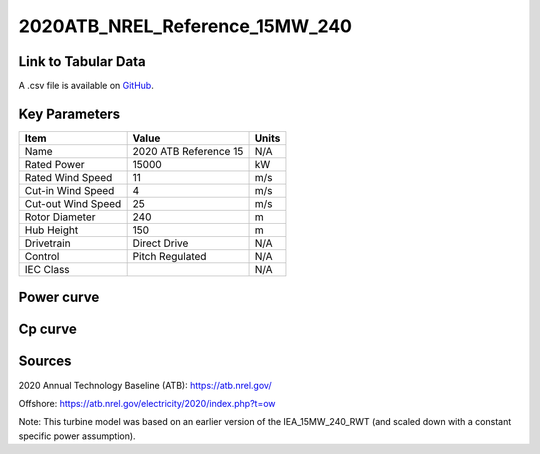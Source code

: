 2020ATB_NREL_Reference_15MW_240
===============================

====================
Link to Tabular Data
====================

A .csv file is available on `GitHub <https://github.com/NREL/turbine-models/blob/master/Offshore/2020ATB_NREL_Reference_15MW_240.csv>`_.

==============
Key Parameters
==============

+------------------------+-------------------------+----------------+
| Item                   | Value                   | Units          |
+========================+=========================+================+
| Name                   | 2020 ATB Reference 15   | N/A            |
+------------------------+-------------------------+----------------+
| Rated Power            | 15000                   | kW             |
+------------------------+-------------------------+----------------+
| Rated Wind Speed       | 11                      | m/s            |
+------------------------+-------------------------+----------------+
| Cut-in Wind Speed      | 4                       | m/s            |
+------------------------+-------------------------+----------------+
| Cut-out Wind Speed     | 25                      | m/s            |
+------------------------+-------------------------+----------------+
| Rotor Diameter         | 240                     | m              |
+------------------------+-------------------------+----------------+
| Hub Height             | 150                     | m              |
+------------------------+-------------------------+----------------+
| Drivetrain             | Direct Drive            | N/A            |
+------------------------+-------------------------+----------------+
| Control                | Pitch Regulated         | N/A            |
+------------------------+-------------------------+----------------+
| IEC Class              |                         | N/A            |
+------------------------+-------------------------+----------------+

===========
Power curve
===========

.. image:: C:\\Users\\pduffy\\Documents\\Projects\\Turbines\\wind-turbine-archive-dev\\docs\\source\\images\\2020ATB_NREL_Reference_15MW_240_Power.png
  :width: 800

========
Cp curve
========

.. image:: C:\\Users\\pduffy\\Documents\\Projects\\Turbines\\wind-turbine-archive-dev\\docs\\source\\images\\2020ATB_NREL_Reference_15MW_240_Cp.png
  :width: 800

=======
Sources
=======

2020 Annual Technology Baseline (ATB):
https://atb.nrel.gov/

Offshore:
https://atb.nrel.gov/electricity/2020/index.php?t=ow

Note: This turbine model was based on an earlier version of the IEA_15MW_240_RWT (and scaled down with a constant specific power assumption).